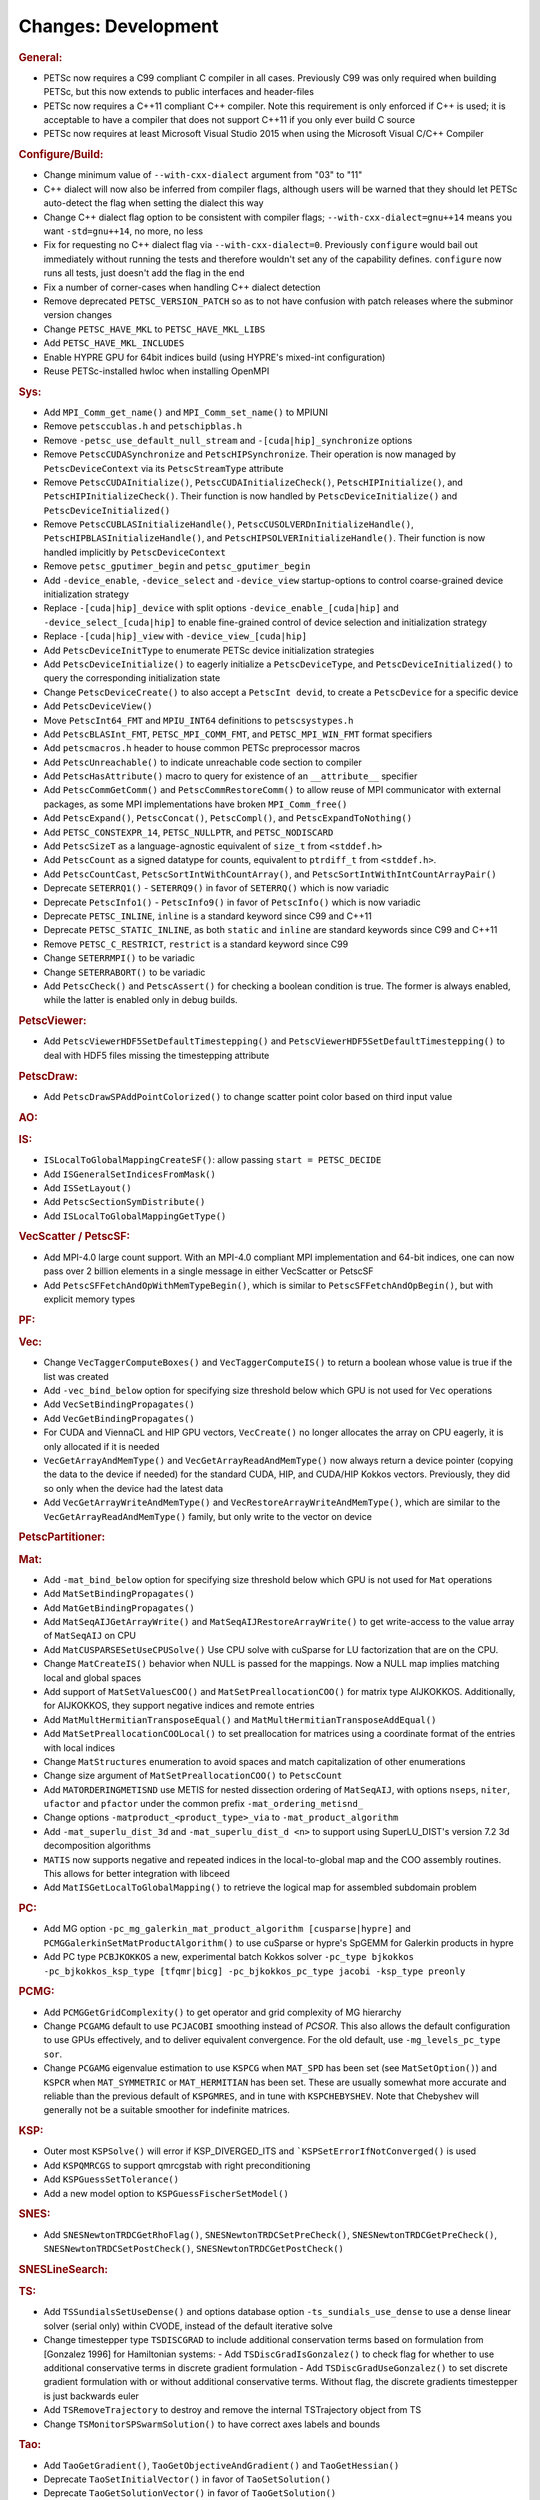 ====================
Changes: Development
====================

..
   STYLE GUIDELINES:
   * Capitalize sentences
   * Use imperative, e.g., Add, Improve, Change, etc.
   * Don't use a period (.) at the end of entries
   * If multiple sentences are needed, use a period or semicolon to divide sentences, but not at the end of the final sentence
   * Use full function names, for ease of searching and so that man pages links are generated

.. rubric:: General:

- PETSc now requires a C99 compliant C compiler in all cases. Previously C99 was only required when building PETSc, but this now extends to public interfaces and header-files
- PETSc now requires a C++11 compliant C++ compiler. Note this requirement is only enforced if C++ is used; it is acceptable to have a compiler that does not support C++11 if you only ever build C source
- PETSc now requires at least Microsoft Visual Studio 2015 when using the Microsoft Visual C/C++ Compiler

.. rubric:: Configure/Build:

- Change minimum value of ``--with-cxx-dialect`` argument from "03" to "11"
- C++ dialect will now also be inferred from compiler flags, although users will be warned that they should let PETSc auto-detect the flag when setting the dialect this way
- Change C++ dialect flag option to be consistent with compiler flags;  ``--with-cxx-dialect=gnu++14`` means you want ``-std=gnu++14``, no more, no less
- Fix for requesting no C++ dialect flag via ``--with-cxx-dialect=0``. Previously ``configure`` would bail out immediately without running the tests and therefore wouldn't set any of the capability defines. ``configure`` now runs all tests, just doesn't add the flag in the end
- Fix a number of corner-cases when handling C++ dialect detection
- Remove deprecated ``PETSC_VERSION_PATCH`` so as to not have confusion with patch releases where the subminor version changes
- Change ``PETSC_HAVE_MKL`` to ``PETSC_HAVE_MKL_LIBS``
- Add ``PETSC_HAVE_MKL_INCLUDES``
- Enable HYPRE GPU for 64bit indices build (using HYPRE's mixed-int configuration)
- Reuse PETSc-installed hwloc when installing OpenMPI

.. rubric:: Sys:

- Add ``MPI_Comm_get_name()`` and ``MPI_Comm_set_name()`` to MPIUNI
- Remove ``petsccublas.h`` and ``petschipblas.h``
- Remove ``-petsc_use_default_null_stream`` and ``-[cuda|hip]_synchronize`` options
- Remove ``PetscCUDASynchronize`` and ``PetscHIPSynchronize``. Their operation is now managed by ``PetscDeviceContext`` via its ``PetscStreamType`` attribute
- Remove ``PetscCUDAInitialize()``, ``PetscCUDAInitializeCheck()``, ``PetscHIPInitialize()``, and ``PetscHIPInitializeCheck()``. Their function is now handled by ``PetscDeviceInitialize()`` and ``PetscDeviceInitialized()``
- Remove ``PetscCUBLASInitializeHandle()``, ``PetscCUSOLVERDnInitializeHandle()``, ``PetscHIPBLASInitializeHandle()``, and ``PetscHIPSOLVERInitializeHandle()``. Their function is now handled implicitly by ``PetscDeviceContext``
- Remove ``petsc_gputimer_begin`` and ``petsc_gputimer_begin``
- Add ``-device_enable``, ``-device_select`` and ``-device_view`` startup-options to control coarse-grained device initialization strategy
- Replace ``-[cuda|hip]_device`` with split options ``-device_enable_[cuda|hip]`` and ``-device_select_[cuda|hip]`` to enable fine-grained control of device selection and initialization strategy
- Replace ``-[cuda|hip]_view`` with ``-device_view_[cuda|hip]``
- Add ``PetscDeviceInitType`` to enumerate PETSc device initialization strategies
- Add ``PetscDeviceInitialize()`` to eagerly initialize a ``PetscDeviceType``, and ``PetscDeviceInitialized()`` to query the corresponding initialization state
- Change ``PetscDeviceCreate()`` to also accept a ``PetscInt devid``, to create a ``PetscDevice`` for a specific device
- Add ``PetscDeviceView()``
- Move ``PetscInt64_FMT`` and ``MPIU_INT64`` definitions to ``petscsystypes.h``
- Add ``PetscBLASInt_FMT``, ``PETSC_MPI_COMM_FMT``, and ``PETSC_MPI_WIN_FMT`` format specifiers
- Add ``petscmacros.h`` header to house common PETSc preprocessor macros
- Add ``PetscUnreachable()`` to indicate unreachable code section to compiler
- Add ``PetscHasAttribute()`` macro to query for existence of an ``__attribute__`` specifier
- Add ``PetscCommGetComm()`` and ``PetscCommRestoreComm()`` to allow reuse of MPI communicator with external packages, as some MPI implementations have  broken ``MPI_Comm_free()``
- Add ``PetscExpand()``, ``PetscConcat()``, ``PetscCompl()``, and ``PetscExpandToNothing()``
- Add ``PETSC_CONSTEXPR_14``, ``PETSC_NULLPTR``, and ``PETSC_NODISCARD``
- Add ``PetscSizeT`` as a language-agnostic equivalent of ``size_t`` from ``<stddef.h>``
- Add ``PetscCount`` as a signed datatype for counts, equivalent to ``ptrdiff_t`` from ``<stddef.h>``.
- Add ``PetscCountCast``, ``PetscSortIntWithCountArray()``, and ``PetscSortIntWithIntCountArrayPair()``
- Deprecate ``SETERRQ1()`` - ``SETERRQ9()`` in favor of ``SETERRQ()`` which is now variadic
- Deprecate ``PetscInfo1()`` - ``PetscInfo9()`` in favor of ``PetscInfo()`` which is now variadic
- Deprecate ``PETSC_INLINE``, ``inline`` is a standard keyword since C99 and C++11
- Deprecate ``PETSC_STATIC_INLINE``, as both ``static`` and ``inline`` are standard keywords since C99 and C++11
- Remove ``PETSC_C_RESTRICT``, ``restrict`` is a standard keyword since C99
- Change ``SETERRMPI()`` to be variadic
- Change ``SETERRABORT()`` to be variadic
- Add ``PetscCheck()`` and ``PetscAssert()`` for checking a boolean condition is true. The former is always enabled, while the latter is enabled only in debug builds.

.. rubric:: PetscViewer:

- Add  ``PetscViewerHDF5SetDefaultTimestepping()`` and ``PetscViewerHDF5SetDefaultTimestepping()`` to deal with HDF5 files missing the timestepping attribute

.. rubric:: PetscDraw:

- Add ``PetscDrawSPAddPointColorized()`` to change scatter point color based on third input value

.. rubric:: AO:

.. rubric:: IS:

- ``ISLocalToGlobalMappingCreateSF()``: allow passing ``start = PETSC_DECIDE``
- Add ``ISGeneralSetIndicesFromMask()``
- Add ``ISSetLayout()``
- Add ``PetscSectionSymDistribute()``
- Add ``ISLocalToGlobalMappingGetType()``

.. rubric:: VecScatter / PetscSF:

- Add MPI-4.0 large count support. With an MPI-4.0 compliant MPI implementation and 64-bit indices, one can now pass over 2 billion elements in a single message in either VecScatter or PetscSF
- Add ``PetscSFFetchAndOpWithMemTypeBegin()``, which is similar to ``PetscSFFetchAndOpBegin()``, but with explicit memory types

.. rubric:: PF:

.. rubric:: Vec:

- Change ``VecTaggerComputeBoxes()`` and ``VecTaggerComputeIS()`` to return a boolean whose value is true if the list was created
- Add ``-vec_bind_below`` option for specifying size threshold below which GPU is not used for ``Vec`` operations
- Add ``VecSetBindingPropagates()``
- Add ``VecGetBindingPropagates()``
- For CUDA and ViennaCL and HIP GPU vectors, ``VecCreate()`` no longer allocates the array on CPU eagerly, it is only allocated if it is needed
- ``VecGetArrayAndMemType()`` and ``VecGetArrayReadAndMemType()`` now always return a device pointer (copying the data to the device if needed) for the standard CUDA, HIP, and CUDA/HIP Kokkos vectors. Previously, they did so only when the device had the latest data
- Add ``VecGetArrayWriteAndMemType()`` and  ``VecRestoreArrayWriteAndMemType()``, which are similar to the ``VecGetArrayReadAndMemType()`` family, but only write to the vector on device

.. rubric:: PetscPartitioner:

.. rubric:: Mat:

- Add ``-mat_bind_below`` option for specifying size threshold below which GPU is not used for ``Mat`` operations
- Add ``MatSetBindingPropagates()``
- Add ``MatGetBindingPropagates()``
- Add ``MatSeqAIJGetArrayWrite()`` and ``MatSeqAIJRestoreArrayWrite()`` to get write-access to the value array of ``MatSeqAIJ`` on CPU
- Add ``MatCUSPARSESetUseCPUSolve()`` Use CPU solve with cuSparse for LU factorization that are on the CPU.
- Change ``MatCreateIS()`` behavior when NULL is passed for the mappings. Now a NULL map implies matching local and global spaces
- Add support of ``MatSetValuesCOO()`` and ``MatSetPreallocationCOO()`` for matrix type AIJKOKKOS. Additionally, for AIJKOKKOS, they support negative indices and remote entries
- Add ``MatMultHermitianTransposeEqual()`` and ``MatMultHermitianTransposeAddEqual()``
- Add ``MatSetPreallocationCOOLocal()`` to set preallocation for matrices using a coordinate format of the entries with local indices
- Change ``MatStructures`` enumeration to avoid spaces and match capitalization of other enumerations
- Change size argument of ``MatSetPreallocationCOO()`` to ``PetscCount``
- Add ``MATORDERINGMETISND`` use METIS for nested dissection ordering of ``MatSeqAIJ``, with options ``nseps``, ``niter``, ``ufactor`` and ``pfactor`` under the common prefix ``-mat_ordering_metisnd_``
- Change options ``-matproduct_<product_type>_via`` to ``-mat_product_algorithm``
- Add ``-mat_superlu_dist_3d`` and ``-mat_superlu_dist_d <n>`` to support using SuperLU_DIST's version 7.2 3d decomposition algorithms
- ``MATIS`` now supports negative and repeated indices in the local-to-global map and the COO assembly routines. This allows for better integration with libceed
- Add ``MatISGetLocalToGlobalMapping()`` to retrieve the logical map for assembled subdomain problem

.. rubric:: PC:

- Add MG option ``-pc_mg_galerkin_mat_product_algorithm [cusparse|hypre]`` and ``PCMGGalerkinSetMatProductAlgorithm()`` to use cuSparse or hypre's SpGEMM for Galerkin products in hypre
- Add PC type ``PCBJKOKKOS`` a new, experimental batch Kokkos solver ``-pc_type bjkokkos -pc_bjkokkos_ksp_type [tfqmr|bicg] -pc_bjkokkos_pc_type jacobi -ksp_type preonly``

.. rubric:: PCMG:

- Add ``PCMGGetGridComplexity()`` to get operator and grid complexity of MG hierarchy
- Change ``PCGAMG`` default to use ``PCJACOBI`` smoothing instead of `PCSOR`. This also allows the default configuration to use GPUs effectively, and to deliver equivalent convergence. For the old default, use ``-mg_levels_pc_type sor``.
- Change ``PCGAMG`` eigenvalue estimation to use ``KSPCG`` when ``MAT_SPD`` has been set (see ``MatSetOption()``) and ``KSPCR`` when ``MAT_SYMMETRIC`` or ``MAT_HERMITIAN`` has been set. These are usually somewhat more accurate and reliable than the previous default of ``KSPGMRES``, and in tune with ``KSPCHEBYSHEV``. Note that Chebyshev will generally not be a suitable smoother for indefinite matrices.

.. rubric:: KSP:

- Outer most ``KSPSolve()`` will error if KSP_DIVERGED_ITS and ```KSPSetErrorIfNotConverged()`` is used
- Add ``KSPQMRCGS`` to support qmrcgstab with right preconditioning
- Add ``KSPGuessSetTolerance()``
- Add a new model option to ``KSPGuessFischerSetModel()``

.. rubric:: SNES:

- Add ``SNESNewtonTRDCGetRhoFlag()``, ``SNESNewtonTRDCSetPreCheck()``, ``SNESNewtonTRDCGetPreCheck()``, ``SNESNewtonTRDCSetPostCheck()``, ``SNESNewtonTRDCGetPostCheck()``

.. rubric:: SNESLineSearch:

.. rubric:: TS:

- Add ``TSSundialsSetUseDense()`` and options database option ``-ts_sundials_use_dense`` to use a dense linear solver (serial only) within CVODE, instead of the default iterative solve
- Change timestepper type ``TSDISCGRAD`` to include additional conservation terms based on formulation from [Gonzalez 1996] for Hamiltonian systems:
  - Add ``TSDiscGradIsGonzalez()`` to check flag for whether to use additional conservative terms in discrete gradient formulation
  - Add ``TSDiscGradUseGonzalez()`` to set discrete gradient formulation with or without additional conservative terms.  Without flag, the discrete gradients timestepper is just backwards euler
- Add ``TSRemoveTrajectory`` to destroy and remove the internal TSTrajectory object from TS
- Change ``TSMonitorSPSwarmSolution()`` to have correct axes labels and bounds

.. rubric:: Tao:

- Add ``TaoGetGradient()``, ``TaoGetObjectiveAndGradient()`` and ``TaoGetHessian()``
- Deprecate ``TaoSetInitialVector()`` in favor of ``TaoSetSolution()``
- Deprecate ``TaoGetSolutionVector()`` in favor of ``TaoGetSolution()``
- Deprecate ``TaoGetGradientVector()`` in favor of ``TaoGetGradient()``
- Deprecate ``TaoSetObjectiveRoutine()`` in favor of ``TaoSetObjective()``
- Deprecate ``TaoSetGradientRoutine()`` in favor of ``TaoSetGradient()``
- Deprecate ``TaoSetObjectiveAndGradientRoutine()`` in favor of ``TaoSetObjectiveAndGradient()``
- Deprecate ``TaoSetHessianRoutine()`` in favor of ``TaoSetHessian()``
- Change ``TaoGetObjective()``. Use ``TaoGetSolutionStatus(tao,NULL,&fct,NULL,NULL,NULL,NULL)`` instead

.. rubric:: DM/DA:

- Add ``DMLabelGetNonEmptyStratumValuesIS()``, similar to ``DMLabelGetValueIS()`` but counts only nonempty strata
- Add ``DMLabelCompare()`` for ``DMLabel`` comparison
- Add ``DMCompareLabels()`` comparing ``DMLabel``\s of two ``DM``\s
- ``DMCopyLabels()`` now takes DMCopyLabelsMode argument determining duplicity handling
- Add ``-dm_bind_below`` option for specifying size threshold below which GPU is not used for ``Vec`` and ``Mat`` objects associated with a DM
- Add ``DMCreateMassMatrixLumped()`` to support explicit timestepping, also add ``DMTSCreateRHSMassMatrix()``, ``DMTSCreateRHSMassMatrixLumped()``, and ``DMTSDestroyRHSMassMatrix()``
- Promote ``DMGetFirstLabelEntry()`` to public API and rename

.. rubric:: DMSwarm:

- Add ``DMSwarmGetNumSpecies()`` and ``DMSwarmSetNumSpecies()`` to support PIC
- Add ``DMSwarmComputeLocalSize()``, ``DMSwarmComputeLocalSizeFromOptions()``, ``DMSwarmInitializeCoordinates()``, ``DMSwarmInitializeVelocities()``, ``DMSwarmInitializeVelocitiesFromOptions()`` to assist initialization of PIC methods

.. rubric:: DMPlex:

- Add ``DMExtrude()`` which now the default extrusion
- Change ``DMPlexExtrude()`` to use DMPlexTransform underneath
- Add ``DMGetNaturalSF()`` and ``DMSetNaturalSF()``
- Change ``-dm_plex_csr_via_mat`` to ``-dm_plex_csr_alg`` which takes a DMPlexCSRAlgorithm name
- Add public API for metric-based mesh adaptation:
    - Move ``DMPlexMetricCtx`` from public to private and give it to ``DMPlex``
    - Add ``DMPlexMetricSetFromOptions()`` to assign values to ``DMPlexMetricCtx``
    - Add ``DMPlexMetricSetIsotropic()`` for declaring whether a metric is isotropic
    - Add ``DMPlexMetricIsIsotropic()`` for determining whether a metric is isotropic
    - Add ``DMPlexMetricSetUniform()`` for declaring whether a metric is uniform
    - Add ``DMPlexMetricIsUniform()`` for determining whether a metric is uniform
    - Add ``DMPlexMetricSetRestrictAnisotropyFirst()`` for declaring whether anisotropy should be restricted before normalization
    - Add ``DMPlexMetricRestrictAnisotropyFirst()`` for determining whether anisotropy should be restricted before normalization
    - Add ``DMPlexMetricSetMinimumMagnitude()`` for specifying the minimum tolerated metric magnitude
    - Add ``DMPlexMetricGetMinimumMagnitude()`` for retrieving the minimum tolerated metric magnitude
    - Add ``DMPlexMetricSetMaximumMagnitude()`` for specifying the maximum tolerated metric magnitude
    - Add ``DMPlexMetricGetMaximumMagnitude()`` for retrieving the maximum tolerated metric magnitude
    - Add ``DMPlexMetricSetMaximumAnisotropy()`` for specifying the maximum tolerated metric anisostropy
    - Add ``DMPlexMetricGetMaximumAnisotropy()`` for retrieving the maximum tolerated metric anisotropy
    - Add ``DMPlexMetricSetTargetComplexity()`` for specifying the target metric complexity
    - Add ``DMPlexMetricGetTargetComplexity()`` for retrieving the target metric complexity
    - Add ``DMPlexMetricSetNormalizationOrder()`` for specifying the order of L-p normalization
    - Add ``DMPlexMetricGetNormalizationOrder()`` for retrieving the order of L-p normalization
    - Change ``DMPlexMetricCtx`` so that it is only instantiated when one of the above routines are called
    - Change ``DMPlexMetricEnforceSPD()`` to have more arguments:
        - control whether anisotropy is restricted
        - output the modified metric, rather than modifying the input
        - output the determinant
    - Change ``DMPlexMetricNormalize()`` to have another argument, for controlling whether anisotropy is restricted
- Change ``DMAdaptor`` so that its ``-adaptor_refinement_h_min/h_max/a_max/p`` command line arguments become ``-dm_plex_metric_h_min/h_max/a_max/p``
- Add 2D and 3D mesh adaptation interface to Mmg and 3D mesh adaptation interface to ParMmg. Mmg/ParMmg specific changes:
    - Change ``DMPlexBuildFromCellListParallel()`` to have another argument, for the connectivity
    - Change ``DMPlexCreateFromCellListParallelPetsc()`` to have another argument, for the connectivity
    - Add ``DMPlexMetricSetVerbosity()`` for setting the verbosity of the metric-based mesh adaptation package
    - Add ``DMPlexMetricGetVerbosity()`` for getting the verbosity of the metric-based mesh adaptation package
    - Add ``DMPlexMetricSetNoInsertion()`` to turn off node insertion and deletion for (Par)Mmg
    - Add ``DMPlexMetricNoInsertion()`` to determine whether node insertion and deletion are turned off for (Par)Mmg
    - Add ``DMPlexMetricSetNoSwapping()`` to turn off facet swapping for (Par)Mmg
    - Add ``DMPlexMetricNoSwapping()`` to determine whether facet swapping is turned off for (Par)Mmg
    - Add ``DMPlexMetricSetNoMovement()`` to turn off node movement for (Par)Mmg
    - Add ``DMPlexMetricNoMovement()`` to determine whether node movement is turned off for (Par)Mmg
    - Add ``DMPlexMetricSetGradationFactor()`` to set the metric gradation factor
    - Add ``DMPlexMetricGetGradationFactor()`` to get the metric gradation factor
    - Add ``DMPlexMetricSetNumIterations()`` to set the number of ParMmg adaptation iterations
    - Add ``DMPlexMetricGetNumIterations()`` to get the number of ParMmg adaptation iterations
- Change ``DMPlexCoordinatesLoad()`` to take a ``PetscSF`` as argument
- Change ``DMPlexLabelsLoad()`` to take the ``PetscSF`` argument and load in parallel
- Change ``DMPlexCreateFromFile()`` to take the mesh name as argument
- Change ``DMAdaptMetric`` so that it takes an additional argument for cell tags
- Change ``DMTransformAdaptLabel`` so that it takes an additional argument for cell tags
- Change ``DMGenerateRegister`` so that it registers routines that take an additional argument for cell tags
- Change ``DMPlexFindVertices()`` to take ``Vec`` and ``IS`` arguments instead of arrays
- Add ``DMPlexTSComputeRHSFunctionFEM()`` to support explicit timestepping
- Newly created ``DMPlex`` will be distributed by default; this previously required ``-dm_distribute`` or explicit calls to ``DMPlexDistribute()``
- Add ``DMPlexDistributeGetDefault()`` and ``DMPlexDistributeSetDefault()`` to determine and set the default for ``DMPlex`` distribution
- Add meshing of the Schwarz-P and Gyroid triply periodic minimal surface (see ``DMPlexCreateTPSMesh()``). These meshes can be automatically generated using ``-dm_plex_shape schwarz_p`` or ``-dm_plex_shape gyroid``, with optional levels of refinement and extrusion to 3D solids with prescribed thickness.
- Add ``DMCreateFEDefault()`` as a convenience method for creating the right element on a mesh
- Add ``DMPlexCreateReferenceCell()``

.. rubric:: FE/FV:

- Deprecate ``PetscSpacePolynomialGetSymmetric()`` and ``PetscSpacePolynomialSetSymmetric()``: symmetric polynomials were never supported and support is no longer planned
- Remove ``PetscSpacePolynomialType`` enum and associated array of strings ``PetscSpacePolynomialTypes``: other polynomial spaces are now handled by other implementations of ``PetscSpace``
- Add ``PETSCSPACEPTRIMMED`` that implements trimmed polynomial spaces (also known as the spaces in Nedelec face / edge elements of the first kind)
- Replace ``PetscDSGet/SetHybrid()`` with ``PetscDSGet/SetCohesive()``
- Add ``PetscDSIsCohesive()``, ``PetscDSGetNumCohesive()``, and ``PetscDSGetFieldOffsetCohesive()``
- Add argument to ``PetscFEIntegrateHybridJacobian()`` to indicate the face for the integration
- Add ``PetscFECreateByCell()`` and ``PetscFECreateLagrangeByCell()`` to create FE spaces on specific cell types
- Replace ``PetscDualSpaceCreateReferenceCell()`` with ``DMPlexCreateReferenceCell()``

.. rubric:: DMNetwork:

- ``DMNetworkAddComponent()`` now requires a valid component key for each call
- Add ``DMNetworkSharedVertexGetInfo()``

.. rubric:: DMStag:

.. rubric:: DT:

- Add ``PetscDTPTrimmedEvalJet()`` to evaluate a stable basis for trimmed polynomials, and ``PetscDTPTrimmedSize()`` for the size of that space
- Add ``PetscDSGetRHSResidual()`` and ``PetscDSSetRHSResidual()`` to support explicit timestepping
- Add ``PetscDTTensorQuadratureCreate()`` to combine different quadratures, such as on a prism
- Add ``PetscProbComputeKSStatistic()`` to apply the Kolmogorov-Smirnov test
- Add probability distributions ``PetscPDFMaxwellBoltzmann1D()``, ``PetscCDFMaxwellBoltzmann1D()``, ``PetscPDFMaxwellBoltzmann2D()``, ``PetscCDFMaxwellBoltzmann2D()``, ``PetscPDFMaxwellBoltzmann3D()``, ``PetscCDFMaxwellBoltzmann3D()``, ``PetscPDFGaussian1D()``, ``PetscCDFGaussian1D()``, ``PetscPDFSampleGaussian1D()``, ``PetscPDFGaussian2D()``, ``PetscPDFSampleGaussian2D()``, ``PetscPDFConstant1D()``, ``PetscCDFConstant1D()``

.. rubric:: Fortran:

.. rubric:: Logging:

- Add ``PetscLogIsActive()`` to determine if logging is in progress or not
